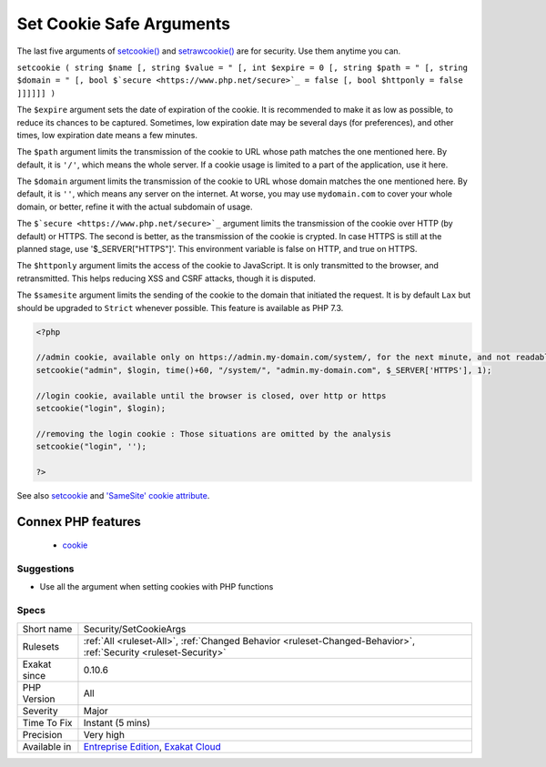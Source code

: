 .. _security-setcookieargs:

.. _set-cookie-safe-arguments:

Set Cookie Safe Arguments
+++++++++++++++++++++++++

.. meta::
	:description:
		Set Cookie Safe Arguments: The last five arguments of setcookie() and setrawcookie() are for security.
	:twitter:card: summary_large_image
	:twitter:site: @exakat
	:twitter:title: Set Cookie Safe Arguments
	:twitter:description: Set Cookie Safe Arguments: The last five arguments of setcookie() and setrawcookie() are for security
	:twitter:creator: @exakat
	:twitter:image:src: https://www.exakat.io/wp-content/uploads/2020/06/logo-exakat.png
	:og:image: https://www.exakat.io/wp-content/uploads/2020/06/logo-exakat.png
	:og:title: Set Cookie Safe Arguments
	:og:type: article
	:og:description: The last five arguments of setcookie() and setrawcookie() are for security
	:og:url: https://exakat.readthedocs.io/en/latest/Reference/Rules/Set Cookie Safe Arguments.html
	:og:locale: en
The last five arguments of `setcookie() <https://www.php.net/setcookie>`_ and `setrawcookie() <https://www.php.net/setrawcookie>`_ are for security. Use them anytime you can.

``setcookie ( string $name [, string $value = " [, int $expire = 0 [, string $path = " [, string $domain = " [, bool $`secure <https://www.php.net/secure>`_ = false [, bool $httponly = false ]]]]]] )``

The ``$expire`` argument sets the date of expiration of the cookie. It is recommended to make it as low as possible, to reduce its chances to be captured. Sometimes, low expiration date may be several days (for preferences), and other times, low expiration date means a few minutes. 

The ``$path`` argument limits the transmission of the cookie to URL whose path matches the one mentioned here. By default, it is ``'/'``, which means the whole server. If a cookie usage is limited to a part of the application, use it here.

The ``$domain`` argument limits the transmission of the cookie to URL whose domain matches the one mentioned here. By default, it is ``''``, which means any server on the internet. At worse, you may use ``mydomain.com`` to cover your whole domain, or better, refine it with the actual subdomain of usage.

The ``$`secure <https://www.php.net/secure>`_`` argument limits the transmission of the cookie over HTTP (by default) or HTTPS. The second is better, as the transmission of the cookie is crypted. In case HTTPS is still at the planned stage, use '$_SERVER["HTTPS"]'. This environment variable is false on HTTP, and true on HTTPS.

The ``$httponly`` argument limits the access of the cookie to JavaScript. It is only transmitted to the browser, and retransmitted. This helps reducing XSS and CSRF attacks, though it is disputed. 

The ``$samesite`` argument limits the sending of the cookie to the domain that initiated the request. It is by default ``Lax`` but should be upgraded to ``Strict`` whenever possible. This feature is available as PHP 7.3.

.. code-block:: php
   
   <?php
   
   //admin cookie, available only on https://admin.my-domain.com/system/, for the next minute, and not readable by javascript
   setcookie("admin", $login, time()+60, "/system/", "admin.my-domain.com", $_SERVER['HTTPS'], 1);
   
   //login cookie, available until the browser is closed, over http or https
   setcookie("login", $login);
   
   //removing the login cookie : Those situations are omitted by the analysis
   setcookie("login", '');
   
   ?>

See also `setcookie <http://www.php.net/setcookie>`_ and `'SameSite' cookie attribute <https://www.chromestatus.com/feature/4672634709082112>`_.

Connex PHP features
-------------------

  + `cookie <https://php-dictionary.readthedocs.io/en/latest/dictionary/cookie.ini.html>`_


Suggestions
___________

* Use all the argument when setting cookies with PHP functions




Specs
_____

+--------------+-------------------------------------------------------------------------------------------------------------------------+
| Short name   | Security/SetCookieArgs                                                                                                  |
+--------------+-------------------------------------------------------------------------------------------------------------------------+
| Rulesets     | :ref:`All <ruleset-All>`, :ref:`Changed Behavior <ruleset-Changed-Behavior>`, :ref:`Security <ruleset-Security>`        |
+--------------+-------------------------------------------------------------------------------------------------------------------------+
| Exakat since | 0.10.6                                                                                                                  |
+--------------+-------------------------------------------------------------------------------------------------------------------------+
| PHP Version  | All                                                                                                                     |
+--------------+-------------------------------------------------------------------------------------------------------------------------+
| Severity     | Major                                                                                                                   |
+--------------+-------------------------------------------------------------------------------------------------------------------------+
| Time To Fix  | Instant (5 mins)                                                                                                        |
+--------------+-------------------------------------------------------------------------------------------------------------------------+
| Precision    | Very high                                                                                                               |
+--------------+-------------------------------------------------------------------------------------------------------------------------+
| Available in | `Entreprise Edition <https://www.exakat.io/entreprise-edition>`_, `Exakat Cloud <https://www.exakat.io/exakat-cloud/>`_ |
+--------------+-------------------------------------------------------------------------------------------------------------------------+


